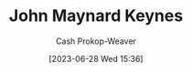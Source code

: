 :PROPERTIES:
:ID:       60113ecc-2128-43be-9209-6d4fdd2abb83
:LAST_MODIFIED: [2023-09-05 Tue 20:16]
:END:
#+title: John Maynard Keynes
#+hugo_custom_front_matter: :slug "60113ecc-2128-43be-9209-6d4fdd2abb83"
#+author: Cash Prokop-Weaver
#+date: [2023-06-28 Wed 15:36]
#+filetags: :person:
* Flashcards :noexport:
